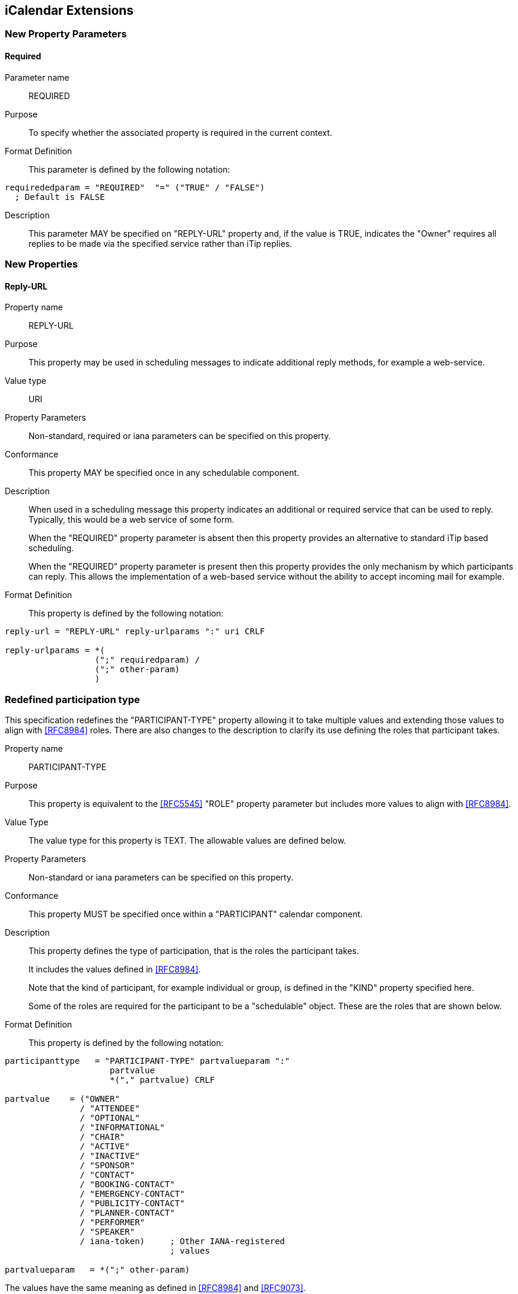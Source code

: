 
[[icalendar-extensions]]
== iCalendar Extensions

=== New Property Parameters

[[new-prop-para-required]]
==== Required

Parameter name:: REQUIRED

Purpose:: To specify whether the associated property is required in
  the current context.

Format Definition::
This parameter is defined by the following notation:
[source,abnf]
----
requirededparam = "REQUIRED"  "=" ("TRUE" / "FALSE")
  ; Default is FALSE
----

Description:: This parameter MAY be specified on "REPLY-URL" property and, if
  the value is TRUE, indicates the "Owner" requires all replies to
  be made via the specified service rather than iTip replies.

=== New Properties

[[new-prop-reply-url]]
==== Reply-URL

Property name:: REPLY-URL

Purpose:: This property may be used in scheduling messages to
  indicate additional reply methods, for example a web-service.

Value type:: URI

Property Parameters:: Non-standard, required or iana parameters can
  be specified on this property.

Conformance:: This property MAY be specified once in any schedulable component.

Description:: When used in a scheduling message this property
  indicates an additional or required service that can be used to
  reply. Typically, this would be a web service of some form.
+
When the "REQUIRED" property parameter is absent then this property provides an alternative to standard iTip based scheduling.
+
When the "REQUIRED" property parameter is present then this property provides the only mechanism by which participants can reply. This allows the implementation of a web-based service without the ability to accept incoming mail for example.

Format Definition::
This property is defined by the following notation:
[source,abnf]
----
reply-url = "REPLY-URL" reply-urlparams ":" uri CRLF

reply-urlparams = *(
                  (";" requiredparam) /
                  (";" other-param)
                  )
----

[[redefined-participation-type]]
=== Redefined participation type

This specification redefines the "PARTICIPANT-TYPE" property allowing it to take
multiple values and extending those values to align with <<RFC8984>> roles.
There are also changes to the description to clarify its use defining the roles
that participant takes.

Property name:: PARTICIPANT-TYPE

Purpose:: This property is equivalent to the <<RFC5545>> "ROLE" property parameter
but includes more values to align with <<RFC8984>>.

Value Type:: The value type for this property is TEXT. The allowable values are defined below.

Property Parameters:: Non-standard or iana parameters can be
specified on this property.

Conformance:: This property MUST be specified once within a "PARTICIPANT" calendar component.

Description:: This property defines the type of participation, that is the
roles the participant takes. +
+
It includes the values defined in <<RFC8984>>.
+
Note that the kind of participant, for example individual or group, is
defined in the "KIND" property specified here.
+
Some of the roles are required for the participant to be a "schedulable" object.
These are the roles that are shown below.

Format Definition::
This property is defined by the following notation:
[source,abnf]
----
participanttype   = "PARTICIPANT-TYPE" partvalueparam ":"
                     partvalue
                     *("," partvalue) CRLF

partvalue    = ("OWNER"
               / "ATTENDEE"
               / "OPTIONAL"
               / "INFORMATIONAL"
               / "CHAIR"
               / "ACTIVE"
               / "INACTIVE"
               / "SPONSOR"
               / "CONTACT"
               / "BOOKING-CONTACT"
               / "EMERGENCY-CONTACT"
               / "PUBLICITY-CONTACT"
               / "PLANNER-CONTACT"
               / "PERFORMER"
               / "SPEAKER"
               / iana-token)     ; Other IANA-registered
                                 ; values

partvalueparam   = *(";" other-param)
----

The values have the same meaning as defined in <<RFC8984>> and <<RFC9073>>.

Other roles defined here have no direct equivalent in <<RFC5545>>

To map <<RFC5545>> "ROLE" property parameter values to "PARTICIPANT-TYPE" property
values use the following.

[cols="a,a",options="header"]
|===
| RFC5545 ROLE
| PARTICIPANT-TYPE

| CHAIR | CHAIR
| REQ-PARTICIPANT | ATTENDEE
| OPT-PARTICIPANT | OPTIONAL
| NON-PARTICIPANT | INFORMATIONAL

|===

The following table shows those roles that MUST appear in the
"PARTICIPANT-TYPE" property for group-scheduling. Additionally, the
mapping for "PARTICIPANT-TYPE" property values to <<RFC5545>> values are shown.

[cols="a,a",options="header"]
|===
| PARTICIPANT-TYPE
| RFC5545 ROLE

| OWNER |  Create ORGANIZER

| ATTENDEE |  REQ-PARTICIPANT

| OPTIONAL |  OPT-PARTICIPANT

| INFORMATIONAL  | NON-PARTICIPANT

| CHAIR | CHAIR

2+| Subsequent values have no <<RFC5545>> equivalent

| CONTACT |

| VOTER |

| ACTIVE |

| INACTIVE |

| SPONSOR |

| BOOKING-CONTACT  |

| EMERGENCY-CONTACT  |

| PUBLICITY-CONTACT  |

| PLANNER-CONTACT |

| PERFORMER |

| SPEAKER |

|===

Examples::
* PARTICIPANT-TYPE=OWNER,... equivalent to the "ORGANIZER" property
* PARTICIPANT-TYPE=ATTENDEE,... equivalent to the "ATTENDEE" property

